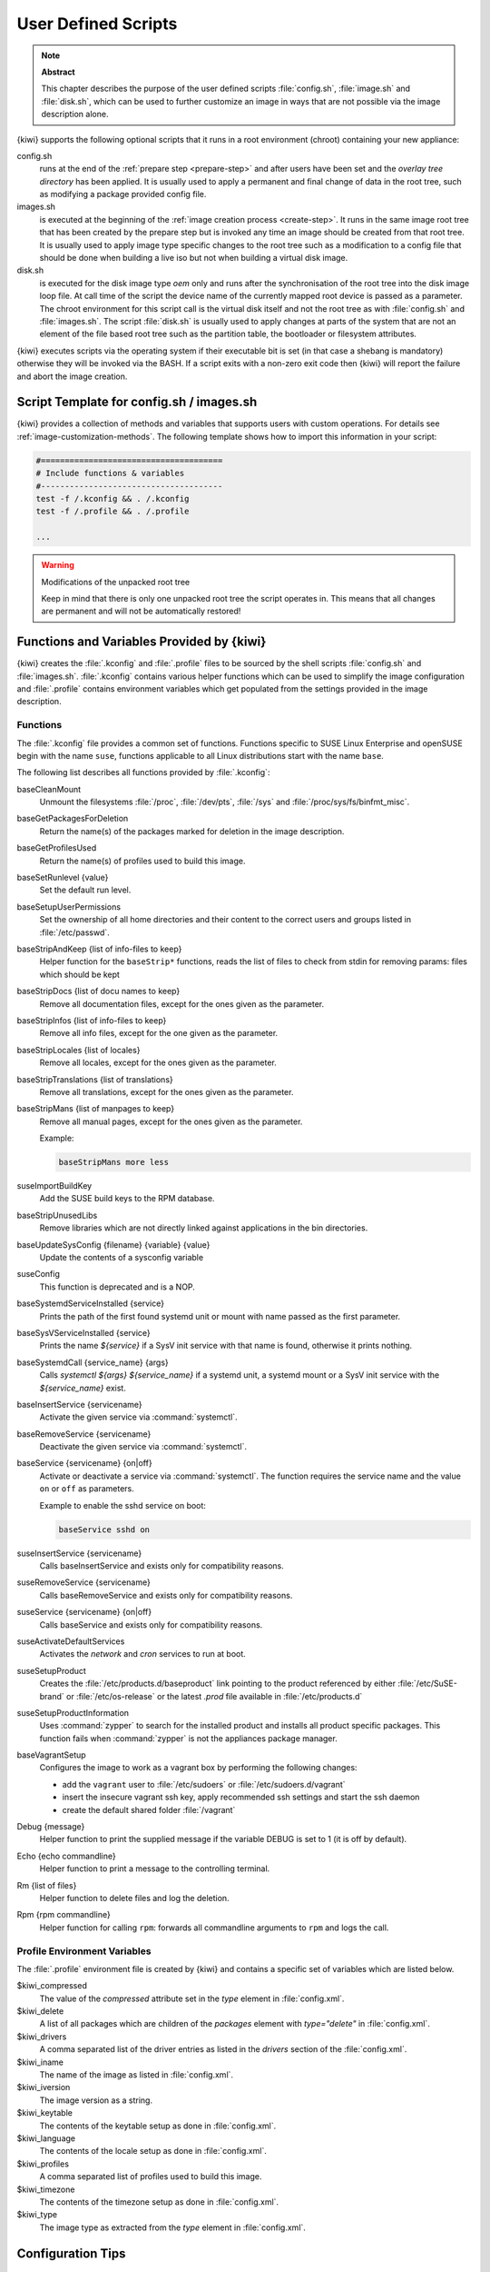 .. _working-with-kiwi-user-defined-scripts:

User Defined Scripts
====================

.. note:: **Abstract**

   This chapter describes the purpose of the user defined scripts
   :file:`config.sh`, :file:`image.sh` and :file:`disk.sh`, which can
   be used to further customize an image in ways that are not possible
   via the image description alone.

{kiwi} supports the following optional scripts that it runs in a
root environment (chroot) containing your new appliance:

config.sh
  runs at the end of the :ref:`prepare step <prepare-step>`
  and after users have been set and the *overlay tree directory*
  has been applied. It is usually used to apply a permanent and final
  change of data in the root tree, such as modifying a package provided
  config file.

images.sh
  is executed at the beginning of the :ref:`image
  creation process <create-step>`. It runs in the same image root tree
  that has been created by the prepare step but is invoked any
  time an image should be created from that root tree. It is usually
  used to apply image type specific changes to the root tree such as
  a modification to a config file that should be done when building
  a live iso but not when building a virtual disk image.

disk.sh
  is executed for the disk image type `oem` only and runs after the
  synchronisation of the root tree into the disk image loop file.
  At call time of the script the device name of the currently mapped
  root device is passed as a parameter. The chroot environment for
  this script call is the virtual disk itself and not the root tree
  as with :file:`config.sh` and :file:`images.sh`. The script :file:`disk.sh`
  is usually used to apply changes at parts of the system that are not an
  element of the file based root tree such as the partition table, the
  bootloader or filesystem attributes.

{kiwi} executes scripts via the operating system if their executable
bit is set (in that case a shebang is mandatory) otherwise they will be
invoked via the BASH. If a script exits with a non-zero exit code
then {kiwi} will report the failure and abort the image creation.

Script Template for config.sh / images.sh
-----------------------------------------

{kiwi} provides a collection of methods and variables that supports users
with custom operations. For details see :ref:`image-customization-methods`.
The following template shows how to import this information in your
script:

.. code:: bash

   #======================================
   # Include functions & variables
   #--------------------------------------
   test -f /.kconfig && . /.kconfig
   test -f /.profile && . /.profile

   ...

.. warning:: Modifications of the unpacked root tree

   Keep in mind that there is only one unpacked root tree the
   script operates in. This means that all changes are permanent
   and will not be automatically restored!


.. _image-customization-methods:

Functions and Variables Provided by {kiwi}
-------------------------------------------

{kiwi} creates the :file:`.kconfig` and :file:`.profile` files to be sourced
by the shell scripts :file:`config.sh` and :file:`images.sh`.
:file:`.kconfig` contains various helper functions which can be used to
simplify the image configuration and :file:`.profile` contains environment
variables which get populated from the settings provided in the image
description.

Functions
^^^^^^^^^

The :file:`.kconfig` file provides a common set of functions.  Functions
specific to SUSE Linux Enterprise and openSUSE begin with the name
``suse``, functions applicable to all Linux distributions start with the
name ``base``.

The following list describes all functions provided by :file:`.kconfig`:

baseCleanMount
  Unmount the filesystems :file:`/proc`, :file:`/dev/pts`, :file:`/sys` and
  :file:`/proc/sys/fs/binfmt_misc`.

baseGetPackagesForDeletion
  Return the name(s) of the packages marked for deletion in the image
  description.

baseGetProfilesUsed
  Return the name(s) of profiles used to build this image.

baseSetRunlevel {value}
  Set the default run level.

baseSetupUserPermissions
  Set the ownership of all home directories and their content to the correct
  users and groups listed in :file:`/etc/passwd`.

baseStripAndKeep {list of info-files to keep}
  Helper function for the ``baseStrip*`` functions, reads the list of files
  to check from stdin for removing
  params: files which should be kept

baseStripDocs {list of docu names to keep}
  Remove all documentation files, except for the ones given as the
  parameter.

baseStripInfos {list of info-files to keep}
  Remove all info files, except for the one given as the parameter.

baseStripLocales {list of locales}
  Remove all locales, except for the ones given as the parameter.

baseStripTranslations {list of translations}
  Remove all translations, except for the ones given as the parameter.

baseStripMans {list of manpages to keep}
  Remove all manual pages, except for the ones given as the parameter.

  Example:

  .. code:: bash

     baseStripMans more less

suseImportBuildKey
  Add the SUSE build keys to the RPM database.

baseStripUnusedLibs
  Remove libraries which are not directly linked against applications
  in the bin directories.

baseUpdateSysConfig {filename} {variable} {value}
  Update the contents of a sysconfig variable

suseConfig
  This function is deprecated and is a NOP.

baseSystemdServiceInstalled {service}
  Prints the path of the first found systemd unit or mount with name passed
  as the first parameter.

baseSysVServiceInstalled {service}
  Prints the name `${service}` if a SysV init service with that name is
  found, otherwise it prints nothing.

baseSystemdCall {service_name} {args}
  Calls `systemctl ${args} ${service_name}` if a systemd unit, a systemd
  mount or a SysV init service with the `${service_name}` exist.

baseInsertService {servicename}
  Activate the given service via :command:`systemctl`.

baseRemoveService {servicename}
  Deactivate the given service via :command:`systemctl`.

baseService {servicename} {on|off}
  Activate or deactivate a service via :command:`systemctl`.
  The function requires the service name and the value ``on`` or ``off`` as
  parameters.

  Example to enable the sshd service on boot:

  .. code:: bash

     baseService sshd on

suseInsertService {servicename}
  Calls baseInsertService and exists only for
  compatibility reasons.

suseRemoveService {servicename}
  Calls baseRemoveService and exists only for
  compatibility reasons.

suseService {servicename} {on|off}
  Calls baseService and exists only for compatibility
  reasons.

suseActivateDefaultServices
  Activates the `network` and `cron` services to run at boot.

suseSetupProduct
  Creates the :file:`/etc/products.d/baseproduct` link
  pointing to the product referenced by either :file:`/etc/SuSE-brand` or
  :file:`/etc/os-release` or the latest `.prod` file available in
  :file:`/etc/products.d`

suseSetupProductInformation
  Uses :command:`zypper` to search for the installed product
  and installs all product specific packages. This function fails
  when :command:`zypper` is not the appliances package manager.

baseVagrantSetup
  Configures the image to work as a vagrant box by performing the following
  changes:

  - add the ``vagrant`` user to :file:`/etc/sudoers`
    or :file:`/etc/sudoers.d/vagrant`
  - insert the insecure vagrant ssh key, apply recommended
    ssh settings and start the ssh daemon
  - create the default shared folder :file:`/vagrant`

Debug {message}
  Helper function to print the supplied message if the variable DEBUG is
  set to 1 (it is off by default).

Echo {echo commandline}
  Helper function to print a message to the controlling terminal.

Rm {list of files}
  Helper function to delete files and log the deletion.

Rpm {rpm commandline}
  Helper function for calling ``rpm``: forwards all commandline arguments to
  ``rpm`` and logs the call.

Profile Environment Variables
^^^^^^^^^^^^^^^^^^^^^^^^^^^^^

The :file:`.profile` environment file is created by {kiwi} and contains a
specific set of variables which are listed below.

$kiwi_compressed
  The value of the `compressed` attribute set in the `type` element in
  :file:`config.xml`.

$kiwi_delete
  A list of all packages which are children of the `packages` element
  with `type="delete"` in :file:`config.xml`.

$kiwi_drivers
  A comma separated list of the driver entries as listed in the
  `drivers` section of the :file:`config.xml`.

$kiwi_iname
  The name of the image as listed in :file:`config.xml`.

$kiwi_iversion
  The image version as a string.

$kiwi_keytable
  The contents of the keytable setup as done in :file:`config.xml`.

$kiwi_language
  The contents of the locale setup as done in :file:`config.xml`.

$kiwi_profiles
  A comma separated list of profiles used to build this image.

$kiwi_timezone
  The contents of the timezone setup as done in :file:`config.xml`.

$kiwi_type
  The image type as extracted from the `type` element in
  :file:`config.xml`.


Configuration Tips
------------------

#. **Locale configuration:**

  KIWI in order to set the locale relies on :command:`systemd-firstboot`,
  which in turn writes the locale configuration file :file:`/etc/locale.conf`.
  The values for the locale settings are taken from the description XML
  file in the `<locale>` element under `<preferences>`.

  KIWI assumes systemd adoption to handle these locale settings, in case the
  build distribution does not honor `/etc/locale.conf` this is likely to not
  produce any effect on the locale settings. As an example, in SLE12
  distribution the locale configuration is already possible by using the
  systemd toolchain, however this approach overlaps with SUSE specific
  managers such as YaST. In that case using :command:`systemd-firstboot`
  is only effective if locales in :file:`/etc/sysconfig/language` are
  not set or if the file does not exist at all. In SLE12
  :file:`/etc/sysconfig/language` has precendence over
  :file:`/etc/locale.conf` for compatibility reasons and management tools
  could still relay on `sysconfig` files for locale settings.

  In any case the configuration is still possible in KIWI by using
  any distribution specific way to configure the locale setting inside the
  :file:`config.sh` script or by adding any additional configuration file
  as part of the overlay root-tree.

#. **Stateless systemd UUIDs:**

  Machine ID files are created and set (:file:`/etc/machine-id`,
  :file:`/var/lib/dbus/machine-id`) during the image package installation
  when *systemd* and/or *dbus* are installed. Those UUIDs are intended to
  be unique and set only once in each deployment. {kiwi} follows the `systemd
  recommendations
  <https://www.freedesktop.org/software/systemd/man/machine-id.html>`_ and
  wipes any :file:`/etc/machine-id` content, leaving it as an empty file.
  Note, this only applies to images based on a dracut initrd, it does not
  apply for container images.

  In case this setting is also required for a non dracut based image,
  the same result can achieved by removing :file:`/etc/machine-id` in
  :file:`config.sh`.

  .. note:: Avoid interactive boot

     It is important to remark that the file :file:`/etc/machine-id` is set
     to an empty file instead of deleting it. :command:`systemd` may
     trigger :command:`systemd-firstboot` service if this file is not
     present, which leads to an interactive firstboot where the user is
     asked to provide some data.

  .. note:: Avoid inconsistent :file:`/var/lib/dbus/machine-id`

     Note that :file:`/etc/machine-id` and :file:`/var/lib/dbus/machine-id`
     **must** contain the same unique ID. On modern systems
     :file:`/var/lib/dbus/machine-id` is already a symlink to
     :file:`/etc/machine-id`. However on older systems those might be two
     different files. This is the case for SLE-12 based images. If you are
     targeting these older operating systems, it is recommended to add the
     symlink creation into :file:`config.sh`:

     .. code:: bash

        #======================================
        # Make machine-id consistent with dbus
        #--------------------------------------
        if [ -e /var/lib/dbus/machine-id ]; then
            rm /var/lib/dbus/machine-id
        fi
        ln -s /etc/machine-id /var/lib/dbus/machine-id
